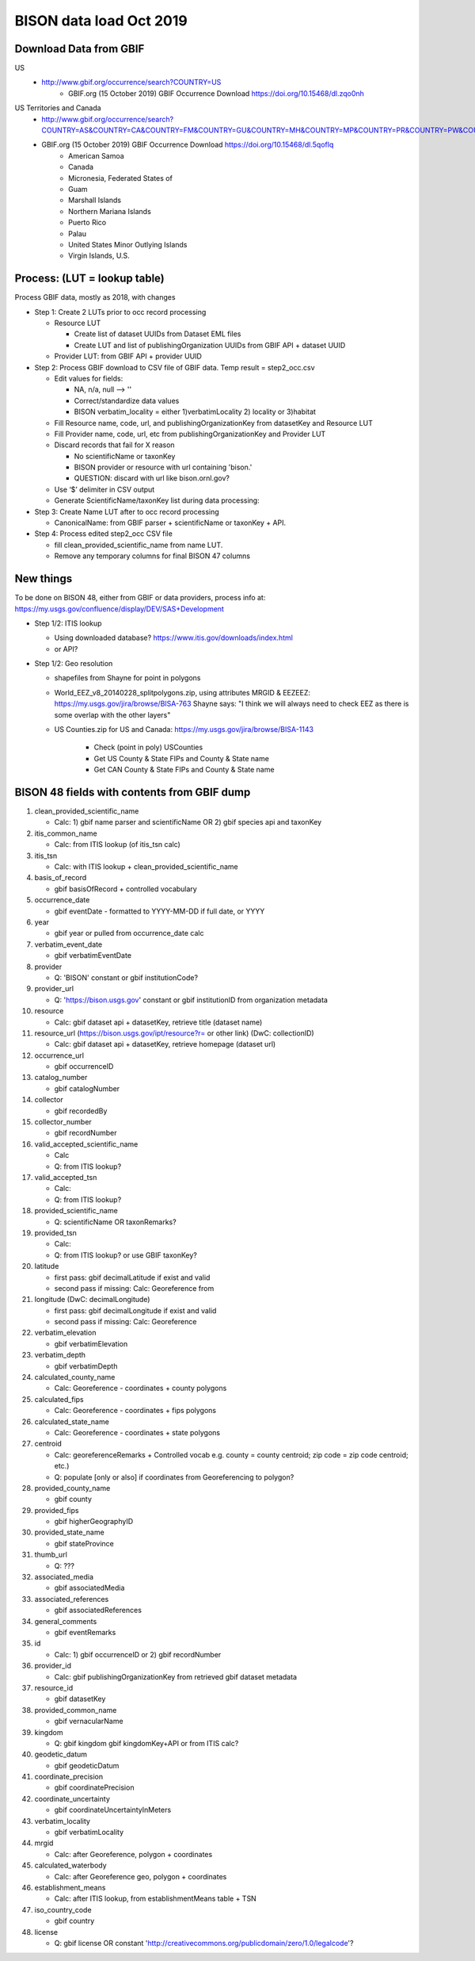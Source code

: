 BISON data load Oct 2019
=======================

Download Data from GBIF 
-----------------------

US
  * http://www.gbif.org/occurrence/search?COUNTRY=US
       * GBIF.org (15 October 2019) GBIF Occurrence Download https://doi.org/10.15468/dl.zqo0nh 


US Territories and Canada
  * http://www.gbif.org/occurrence/search?COUNTRY=AS&COUNTRY=CA&COUNTRY=FM&COUNTRY=GU&COUNTRY=MH&COUNTRY=MP&COUNTRY=PR&COUNTRY=PW&COUNTRY=UM&COUNTRY=VI 
  * GBIF.org (15 October 2019) GBIF Occurrence Download https://doi.org/10.15468/dl.5qoflq 
       * American Samoa 
       * Canada 
       * Micronesia, Federated States of 
       * Guam 
       * Marshall Islands 
       * Northern Mariana Islands 
       * Puerto Rico 
       * Palau 
       * United States Minor Outlying Islands 
       * Virgin Islands, U.S. 

Process: (LUT = lookup table)
-----------------------------
Process GBIF data, mostly as 2018, with changes

* Step 1: Create 2 LUTs prior to occ record processing

  * Resource LUT
    
    * Create list of dataset UUIDs from Dataset EML files
    * Create LUT and list of publishingOrganization UUIDs from 
      GBIF API + dataset UUID
  * Provider LUT: from GBIF API + provider UUID 
    
* Step 2: Process GBIF download to CSV file of GBIF data.  Temp result = step2_occ.csv

  * Edit values for fields:
    
    * NA, n/a, null --> ''
    * Correct/standardize data values
    * BISON verbatim_locality = either 1)verbatimLocality 2) locality or 3)habitat
          
  * Fill Resource name, code, url, and publishingOrganizationKey 
    from datasetKey and Resource LUT 
  * Fill Provider name, code, url, etc 
    from publishingOrganizationKey and Provider LUT 
  * Discard records that fail for X reason
    
    * No scientificName or taxonKey
    * BISON provider or resource with url containing 'bison.' 
    * QUESTION: discard with url like bison.ornl.gov?
        
  * Use ‘$’ delimiter in CSV output
  * Generate ScientificName/taxonKey list during data processing: 
    
* Step 3: Create Name LUT after to occ record processing

  * CanonicalName: from GBIF parser + scientificName or taxonKey + API. 
    
* Step 4: Process edited step2_occ CSV file

  * fill clean_provided_scientific_name from name LUT. 
  * Remove any temporary columns for final BISON 47 columns 
  
  
New things 
----------
To be done on BISON 48, either from GBIF or data providers,
process info at: https://my.usgs.gov/confluence/display/DEV/SAS+Development

* Step 1/2: ITIS lookup 

  * Using downloaded database?  https://www.itis.gov/downloads/index.html
  * or API?
  
* Step 1/2: Geo resolution

  * shapefiles from Shayne for point in polygons
  * World_EEZ_v8_20140228_splitpolygons.zip, using attributes MRGID & EEZEEZ: 
    https://my.usgs.gov/jira/browse/BISA-763 
    Shayne says: "I think we will always need to check EEZ as there is some 
    overlap with the other layers"
  * US Counties.zip for US and Canada: https://my.usgs.gov/jira/browse/BISA-1143 

     * Check (point in poly) USCounties
     * Get US County & State FIPs and County & State name
     * Get CAN County & State FIPs and County & State name



           
BISON 48 fields with contents from GBIF dump
----------------------------------------------
#. clean_provided_scientific_name

   * Calc: 1) gbif name parser and scientificName OR 2) gbif species api and taxonKey
#. itis_common_name

   * Calc: from ITIS lookup (of itis_tsn calc)
#. itis_tsn 

   * Calc: with ITIS lookup + clean_provided_scientific_name
#. basis_of_record

   * gbif basisOfRecord + controlled vocabulary 
#. occurrence_date

   * gbif eventDate - formatted to YYYY-MM-DD if full date, or YYYY
#. year 

   * gbif year or pulled from occurrence_date calc
#. verbatim_event_date

   * gbif verbatimEventDate
#. provider

   * Q: 'BISON' constant or gbif institutionCode?
#. provider_url

   * Q: 'https://bison.usgs.gov' constant or gbif institutionID from organization metadata
#. resource

   * Calc: gbif dataset api + datasetKey, retrieve title (dataset name)
#. resource_url (https://bison.usgs.gov/ipt/resource?r= or other link) (DwC: collectionID)

   * Calc: gbif dataset api + datasetKey, retrieve homepage (dataset url)
#. occurrence_url

   * gbif occurrenceID
#. catalog_number

   * gbif catalogNumber
#. collector

   * gbif recordedBy
#. collector_number

   * gbif recordNumber
#. valid_accepted_scientific_name

   * Calc
   * Q: from ITIS lookup?
#. valid_accepted_tsn

   * Calc:
   * Q: from ITIS lookup? 
#. provided_scientific_name

   * Q: scientificName OR taxonRemarks?
#. provided_tsn

   * Calc:
   * Q: from ITIS lookup? or use GBIF taxonKey?
#. latitude

   * first pass: gbif decimalLatitude if exist and valid
   * second pass if missing: Calc: Georeference from 
#. longitude (DwC: decimalLongitude)

   * first pass: gbif decimalLongitude if exist and valid
   * second pass if missing: Calc: Georeference
#. verbatim_elevation

   * gbif verbatimElevation
#. verbatim_depth

   * gbif verbatimDepth
#. calculated_county_name

   * Calc: Georeference - coordinates + county polygons
#. calculated_fips

   * Calc: Georeference - coordinates + fips polygons
#. calculated_state_name

   * Calc: Georeference - coordinates + state polygons
#. centroid

   * Calc: georeferenceRemarks + Controlled vocab e.g. county = county centroid; zip code = zip code centroid; etc.)
   * Q: populate [only or also] if coordinates from Georeferencing to polygon?
#. provided_county_name

   * gbif county
#. provided_fips

   * gbif higherGeographyID
#. provided_state_name

   * gbif stateProvince
#. thumb_url

   * Q: ???
#. associated_media

   * gbif associatedMedia
#. associated_references

   * gbif associatedReferences
#. general_comments

   * gbif eventRemarks
#. id

   * Calc: 1) gbif occurrenceID or 2) gbif recordNumber 
#. provider_id

   * Calc: gbif publishingOrganizationKey from retrieved gbif dataset metadata 
#. resource_id

   * gbif datasetKey
#. provided_common_name

   * gbif vernacularName
#. kingdom

   * Q: gbif kingdom gbif kingdomKey+API or from ITIS calc?
#. geodetic_datum

   * gbif geodeticDatum
#. coordinate_precision

   * gbif coordinatePrecision
#. coordinate_uncertainty

   * gbif coordinateUncertaintyInMeters
#. verbatim_locality

   * gbif verbatimLocality
#. mrgid

   * Calc: after Georeference, polygon + coordinates
#. calculated_waterbody 

   * Calc: after Georeference geo, polygon + coordinates
#. establishment_means

   * Calc: after ITIS lookup, from establishmentMeans table + TSN
#. iso_country_code

   * gbif country
#. license

   * Q: gbif license OR constant 'http://creativecommons.org/publicdomain/zero/1.0/legalcode'?
   



